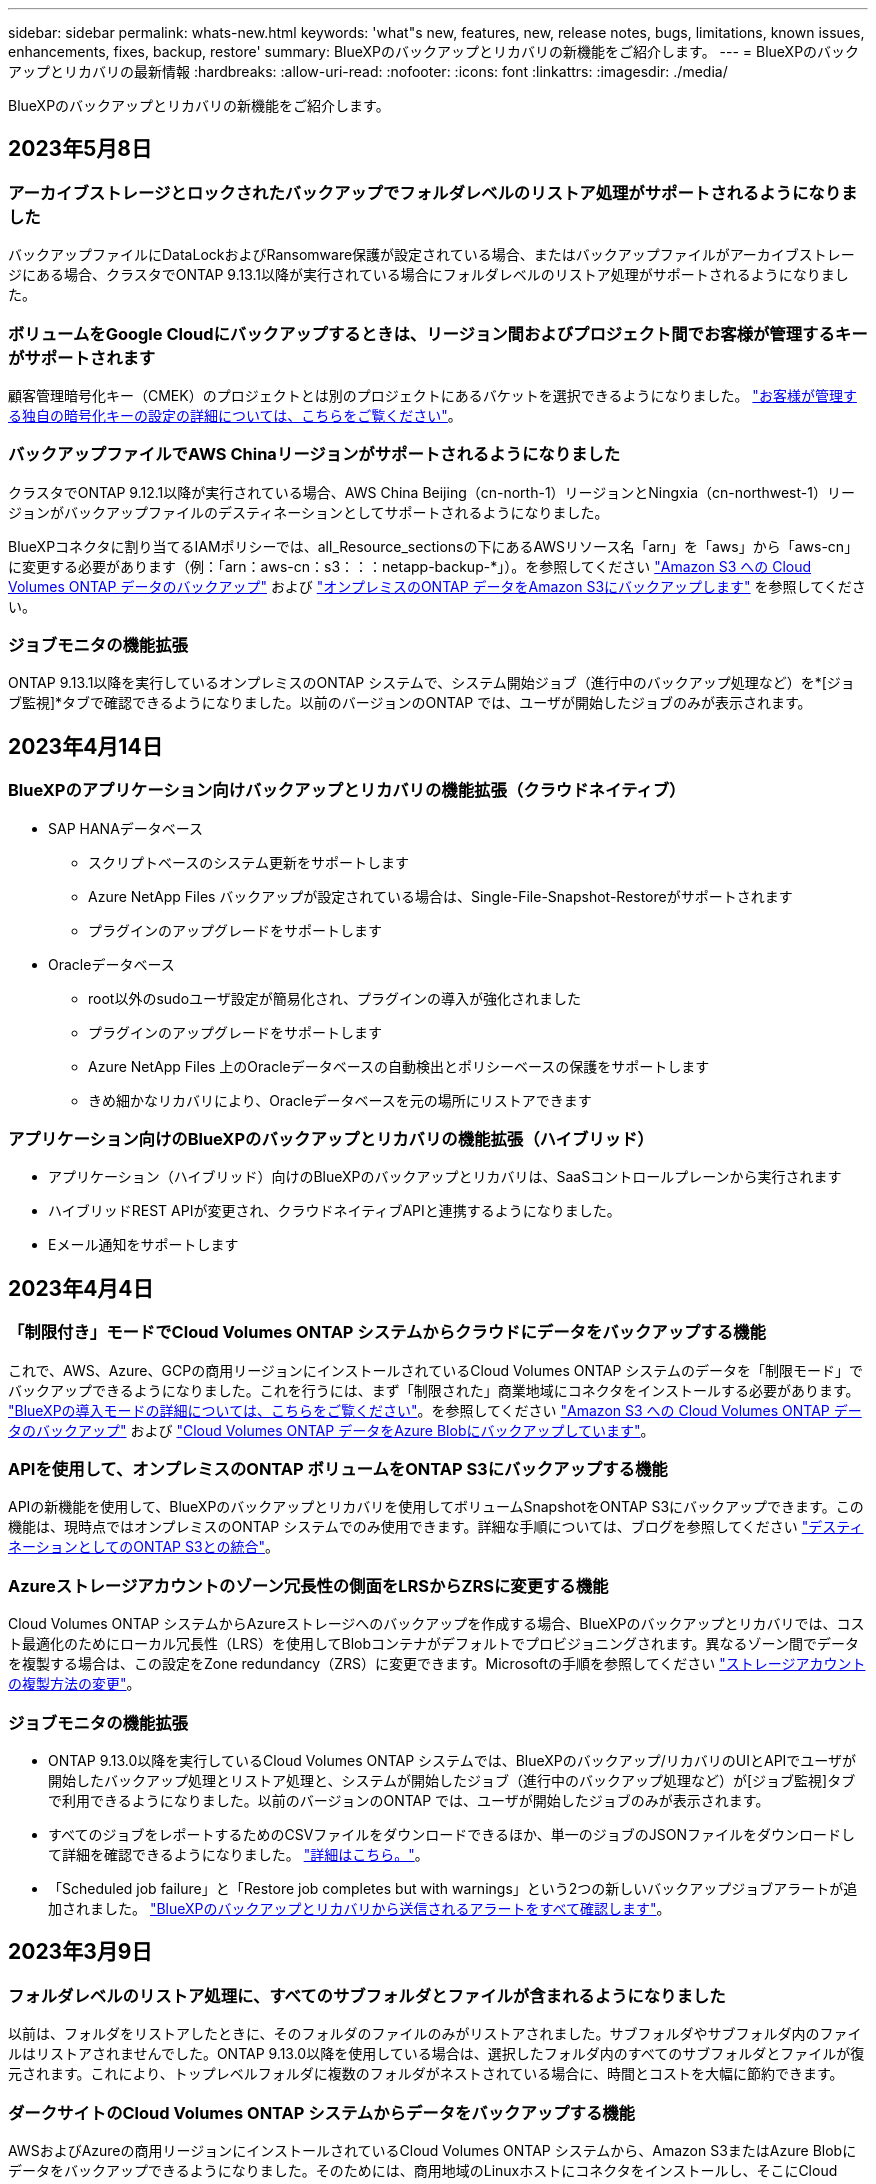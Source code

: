 ---
sidebar: sidebar 
permalink: whats-new.html 
keywords: 'what"s new, features, new, release notes, bugs, limitations, known issues, enhancements, fixes, backup, restore' 
summary: BlueXPのバックアップとリカバリの新機能をご紹介します。 
---
= BlueXPのバックアップとリカバリの最新情報
:hardbreaks:
:allow-uri-read: 
:nofooter: 
:icons: font
:linkattrs: 
:imagesdir: ./media/


[role="lead"]
BlueXPのバックアップとリカバリの新機能をご紹介します。



== 2023年5月8日



=== アーカイブストレージとロックされたバックアップでフォルダレベルのリストア処理がサポートされるようになりました

バックアップファイルにDataLockおよびRansomware保護が設定されている場合、またはバックアップファイルがアーカイブストレージにある場合、クラスタでONTAP 9.13.1以降が実行されている場合にフォルダレベルのリストア処理がサポートされるようになりました。



=== ボリュームをGoogle Cloudにバックアップするときは、リージョン間およびプロジェクト間でお客様が管理するキーがサポートされます

顧客管理暗号化キー（CMEK）のプロジェクトとは別のプロジェクトにあるバケットを選択できるようになりました。 https://docs.netapp.com/us-en/cloud-manager-backup-restore/task-backup-onprem-to-gcp.html#preparing-google-cloud-storage-for-backups["お客様が管理する独自の暗号化キーの設定の詳細については、こちらをご覧ください"]。



=== バックアップファイルでAWS Chinaリージョンがサポートされるようになりました

クラスタでONTAP 9.12.1以降が実行されている場合、AWS China Beijing（cn-north-1）リージョンとNingxia（cn-northwest-1）リージョンがバックアップファイルのデスティネーションとしてサポートされるようになりました。

BlueXPコネクタに割り当てるIAMポリシーでは、all_Resource_sectionsの下にあるAWSリソース名「arn」を「aws」から「aws-cn」に変更する必要があります（例：「arn：aws-cn：s3：：：netapp-backup-*」）。を参照してください https://docs.netapp.com/us-en/cloud-manager-backup-restore/task-backup-to-s3.html["Amazon S3 への Cloud Volumes ONTAP データのバックアップ"] および https://docs.netapp.com/us-en/cloud-manager-backup-restore/task-backup-onprem-to-aws.html["オンプレミスのONTAP データをAmazon S3にバックアップします"] を参照してください。



=== ジョブモニタの機能拡張

ONTAP 9.13.1以降を実行しているオンプレミスのONTAP システムで、システム開始ジョブ（進行中のバックアップ処理など）を*[ジョブ監視]*タブで確認できるようになりました。以前のバージョンのONTAP では、ユーザが開始したジョブのみが表示されます。



== 2023年4月14日



=== BlueXPのアプリケーション向けバックアップとリカバリの機能拡張（クラウドネイティブ）

* SAP HANAデータベース
+
** スクリプトベースのシステム更新をサポートします
** Azure NetApp Files バックアップが設定されている場合は、Single-File-Snapshot-Restoreがサポートされます
** プラグインのアップグレードをサポートします


* Oracleデータベース
+
** root以外のsudoユーザ設定が簡易化され、プラグインの導入が強化されました
** プラグインのアップグレードをサポートします
** Azure NetApp Files 上のOracleデータベースの自動検出とポリシーベースの保護をサポートします
** きめ細かなリカバリにより、Oracleデータベースを元の場所にリストアできます






=== アプリケーション向けのBlueXPのバックアップとリカバリの機能拡張（ハイブリッド）

* アプリケーション（ハイブリッド）向けのBlueXPのバックアップとリカバリは、SaaSコントロールプレーンから実行されます
* ハイブリッドREST APIが変更され、クラウドネイティブAPIと連携するようになりました。
* Eメール通知をサポートします




== 2023年4月4日



=== 「制限付き」モードでCloud Volumes ONTAP システムからクラウドにデータをバックアップする機能

これで、AWS、Azure、GCPの商用リージョンにインストールされているCloud Volumes ONTAP システムのデータを「制限モード」でバックアップできるようになりました。これを行うには、まず「制限された」商業地域にコネクタをインストールする必要があります。 https://docs.netapp.com/us-en/cloud-manager-setup-admin/concept-modes.html["BlueXPの導入モードの詳細については、こちらをご覧ください"^]。を参照してください https://docs.netapp.com/us-en/cloud-manager-backup-restore/task-backup-to-s3.html["Amazon S3 への Cloud Volumes ONTAP データのバックアップ"] および https://docs.netapp.com/us-en/cloud-manager-backup-restore/task-backup-to-azure.html["Cloud Volumes ONTAP データをAzure Blobにバックアップしています"]。



=== APIを使用して、オンプレミスのONTAP ボリュームをONTAP S3にバックアップする機能

APIの新機能を使用して、BlueXPのバックアップとリカバリを使用してボリュームSnapshotをONTAP S3にバックアップできます。この機能は、現時点ではオンプレミスのONTAP システムでのみ使用できます。詳細な手順については、ブログを参照してください https://community.netapp.com/t5/Tech-ONTAP-Blogs/BlueXP-Backup-and-Recovery-Feature-Blog-April-23-Updates/ba-p/443075#toc-hId--846533830["デスティネーションとしてのONTAP S3との統合"^]。



=== Azureストレージアカウントのゾーン冗長性の側面をLRSからZRSに変更する機能

Cloud Volumes ONTAP システムからAzureストレージへのバックアップを作成する場合、BlueXPのバックアップとリカバリでは、コスト最適化のためにローカル冗長性（LRS）を使用してBlobコンテナがデフォルトでプロビジョニングされます。異なるゾーン間でデータを複製する場合は、この設定をZone redundancy（ZRS）に変更できます。Microsoftの手順を参照してください https://learn.microsoft.com/en-us/azure/storage/common/redundancy-migration?tabs=portal["ストレージアカウントの複製方法の変更"^]。



=== ジョブモニタの機能拡張

* ONTAP 9.13.0以降を実行しているCloud Volumes ONTAP システムでは、BlueXPのバックアップ/リカバリのUIとAPIでユーザが開始したバックアップ処理とリストア処理と、システムが開始したジョブ（進行中のバックアップ処理など）が[ジョブ監視]タブで利用できるようになりました。以前のバージョンのONTAP では、ユーザが開始したジョブのみが表示されます。
* すべてのジョブをレポートするためのCSVファイルをダウンロードできるほか、単一のジョブのJSONファイルをダウンロードして詳細を確認できるようになりました。 https://docs.netapp.com/us-en/cloud-manager-backup-restore/task-monitor-backup-jobs.html#download-job-monitoring-results-as-a-report["詳細はこちら。"]。
* 「Scheduled job failure」と「Restore job completes but with warnings」という2つの新しいバックアップジョブアラートが追加されました。 https://docs.netapp.com/us-en/cloud-manager-backup-restore/task-monitor-backup-jobs.html#review-backup-and-restore-alerts-in-the-bluexp-notification-center["BlueXPのバックアップとリカバリから送信されるアラートをすべて確認します"]。




== 2023年3月9日



=== フォルダレベルのリストア処理に、すべてのサブフォルダとファイルが含まれるようになりました

以前は、フォルダをリストアしたときに、そのフォルダのファイルのみがリストアされました。サブフォルダやサブフォルダ内のファイルはリストアされませんでした。ONTAP 9.13.0以降を使用している場合は、選択したフォルダ内のすべてのサブフォルダとファイルが復元されます。これにより、トップレベルフォルダに複数のフォルダがネストされている場合に、時間とコストを大幅に節約できます。



=== ダークサイトのCloud Volumes ONTAP システムからデータをバックアップする機能

AWSおよびAzureの商用リージョンにインストールされているCloud Volumes ONTAP システムから、Amazon S3またはAzure Blobにデータをバックアップできるようになりました。そのためには、商用地域のLinuxホストにコネクタをインストールし、そこにCloud Volumes ONTAP システムを展開する必要があります。を参照してください https://docs.netapp.com/us-en/cloud-manager-backup-restore/task-backup-to-s3.html["Amazon S3 への Cloud Volumes ONTAP データのバックアップ"] および https://docs.netapp.com/us-en/cloud-manager-backup-restore/task-backup-to-azure.html["Cloud Volumes ONTAP データをAzure Blobにバックアップしています"]。



=== ジョブモニタに複数の機能拡張が追加されました

* [Job Monitoring]ページには高度なフィルタリング機能が追加され、時間、ワークロード（ボリューム、アプリケーション、仮想マシン、またはKubernetes）ごとにバックアップジョブとリストアジョブを検索できるようになりました。 ジョブタイプ、ステータス、作業環境、およびStorage VM。任意のリソース（「application_3」など）を検索するフリーテキストを入力することもできます。  https://docs.netapp.com/us-en/cloud-manager-backup-restore/task-monitor-backup-jobs.html#searching-and-filtering-the-list-of-jobs["詳細フィルタの使用方法を参照してください"]。
* ONTAP 9.13.0以降を実行しているCloud Volumes ONTAP システムでは、BlueXPのバックアップ/リカバリのUIとAPIでユーザが開始したバックアップ処理とリストア処理と、システムが開始したジョブ（進行中のバックアップ処理など）が[ジョブ監視]タブで利用できるようになりました。以前のバージョンのCloud Volumes ONTAP システムおよびオンプレミスのONTAP システムでは、現時点ではユーザが開始したジョブのみが表示されます。




== 2023年2月6日



=== 古いバックアップファイルをStorageGRID システムからAzureアーカイブストレージに移動する機能

これで、古いバックアップファイルをStorageGRID システムからAzureのアーカイブストレージに階層化できるようになりました。これにより、StorageGRID システムのスペースを解放し、古いバックアップファイルには低コストのストレージクラスを使用することでコストを削減できます。

この機能は、オンプレミスクラスタがONTAP 9.12.1以降を使用し、StorageGRID システムが11.4以降を使用している場合に使用できます。 https://docs.netapp.com/us-en/cloud-manager-backup-restore/task-backup-onprem-private-cloud.html#preparing-to-archive-older-backup-files-to-public-cloud-storage["詳細はこちらをご覧ください"^]。



=== DataLockとRansomwareによる保護は、Azure Blobでのバックアップファイルに対して設定できます

DataLockとRansomware Protectionは、Azure Blobに保存されたバックアップファイルでサポートされるようになりました。Cloud Volumes ONTAP またはオンプレミスONTAP システムでONTAP 9.12.1以降を実行している場合、バックアップファイルをロックしてスキャンし、ランサムウェアの可能性を検出できるようになりました。 https://docs.netapp.com/us-en/cloud-manager-backup-restore/concept-cloud-backup-policies.html#datalock-and-ransomware-protection["DataLockとランサムウェア防御を使用してバックアップを保護する方法については、こちらをご覧ください"^]。



=== FlexGroup ボリュームのバックアップとリストアの機能拡張

* FlexGroup ボリュームのリストア時に複数のアグリゲートを選択できるようになりました。前回のリリースでは、アグリゲートを1つしか選択できませんでした。
* FlexGroup ボリュームリストアがCloud Volumes ONTAP システムでサポートされるようになりました。前回のリリースでは、オンプレミスのONTAP システムにのみリストアできました。




=== Cloud Volumes ONTAP システムでは、古いバックアップをGoogleアーカイブストレージに移動できます

バックアップファイルは、最初にGoogle Standardストレージクラスで作成されます。BlueXPのバックアップとリカバリ機能を使用して、古いバックアップをGoogleアーカイブストレージに階層化し、コストをさらに最適化できるようになりました。前回のリリースでは、オンプレミスのONTAP クラスタでのみこの機能がサポートされていました。現在Google Cloudに導入されているCloud Volumes ONTAP システムがサポートされています。



=== ボリュームリストア処理で、ボリュームデータをリストアするSVMを選択できるようになりました

次に、ONTAP クラスタ内の別のStorage VMにボリュームデータをリストアします。これまでは、Storage VMを選択できませんでした。



=== MetroCluster 構成でのボリュームのサポートが強化されました

ONTAP 9.12.1 GA以降を使用している場合、MetroCluster 構成でプライマリシステムに接続しているときにバックアップがサポートされるようになりました。バックアップ構成全体がセカンダリシステムに転送されるため、スイッチオーバー後もクラウドへのバックアップが自動的に続行されます。

https://docs.netapp.com/us-en/cloud-manager-backup-restore/concept-ontap-backup-to-cloud.html#backup-limitations["詳細については、「バックアップの制限」を参照してください"]。



== 2023年1月9日



=== StorageGRID システムからAWS S3アーカイブストレージに古いバックアップファイルを移動する機能

これにより、StorageGRID システムの古いバックアップファイルをAWS S3のアーカイブストレージに階層化できるようになりました。これにより、StorageGRID システムのスペースを解放し、古いバックアップファイルには低コストのストレージクラスを使用することでコストを削減できます。AWS S3 GlacierまたはS3 Glacier Deep Archiveストレージにバックアップを階層化することもできます。

この機能は、オンプレミスクラスタでONTAP 9.12.1以降を使用し、StorageGRID システムで11.3以上を使用している場合に使用できます。 https://docs.netapp.com/us-en/cloud-manager-backup-restore/task-backup-onprem-private-cloud.html#preparing-to-archive-older-backup-files-to-public-cloud-storage["詳細はこちらをご覧ください"]。



=== Google Cloudのデータ暗号化に、お客様が管理する独自のキーを選択できます

ONTAP システムからGoogle Cloud Storageにデータをバックアップする際に、Googleが管理するデフォルトの暗号化キーを使用する代わりに、アクティベーションウィザードで、お客様が管理する独自のキーを選択してデータを暗号化できるようになりました。まずGoogleでお客様が管理する暗号化キーを設定し、BlueXPのバックアップとリカバリをアクティブ化する際に詳細を入力するだけです。



=== 「ストレージ管理者」ロールは、サービスアカウントがGoogle Cloud Storageでバックアップを作成するために必要なくなりました

以前のリリースでは、BlueXPのバックアップとリカバリでGoogle Cloud Storageバケットにアクセスするためのサービスアカウントに「Storage Admin」ロールが必要でした。これで、一連の権限を減らしてサービスアカウントに割り当てるカスタムロールを作成できるようになりました。 https://docs.netapp.com/us-en/cloud-manager-backup-restore/task-backup-onprem-to-gcp.html#preparing-google-cloud-storage-for-backups["Google Cloud Storageでバックアップを準備する方法をご覧ください"]。



=== インターネットにアクセスできないサイトで検索とリストアを使用してデータをリストアする機能がサポートされるようになりました

インターネットアクセスのないサイト（ダークサイトまたはオフラインサイトとも呼ばれます）のオンプレミスのONTAP クラスタからStorageGRID にデータをバックアップする場合は、必要に応じて検索とリストアのオプションを使用してデータをリストアできるようになりました。この機能を使用するには、BlueXPコネクタ(バージョン3.9.25以上)がオフラインサイトに配置されている必要があります。

https://docs.netapp.com/us-en/cloud-manager-backup-restore/task-restore-backups-ontap.html#restoring-ontap-data-using-search-restore["検索とリストアを使用してONTAP データをリストアする方法を参照してください"]。https://docs.netapp.com/us-en/cloud-manager-setup-admin/task-quick-start-private-mode.html["コネクターをオフラインサイトにインストールする方法を参照してください"]。



=== ジョブ監視結果ページを.csvレポートとしてダウンロードできるようになりました

[ジョブ監視]ページをフィルタリングして、必要なジョブとアクションを表示したら、そのデータの.csvファイルを生成してダウンロードできるようになりました。次に、情報を分析したり、組織内の他のユーザーにレポートを送信したりできます。 https://docs.netapp.com/us-en/cloud-manager-backup-restore/task-monitor-backup-jobs.html#download-job-monitoring-results-as-a-report["「ジョブ監視レポートを生成する方法」を参照してください"]。



== 2022年12月19日



=== Cloud Backup for Applicationsの機能強化

* SAP HANAデータベース
+
** Azure NetApp Files 上にあるSAP HANAデータベースのポリシーベースのバックアップとリストアをサポートします
** カスタムポリシーをサポート


* Oracleデータベース
+
** ホストを追加してプラグインを自動的に導入
** カスタムポリシーをサポート
** Cloud Volumes ONTAP 上にあるOracleデータベースのポリシーベースのバックアップ、リストア、およびクローニングをサポートします
** Amazon FSX for NetApp ONTAP 上に存在するOracleデータベースのポリシーベースのバックアップおよびリストアをサポートします
** Connect and Copy方式を使用したOracleデータベースのリストアをサポートします
** Oracle 21cをサポートします
** クラウドネイティブのOracleデータベースのクローニングをサポート






=== Cloud Backup for Virtual Machinesの機能拡張

* 仮想マシン
+
** オンプレミスのセカンダリストレージから仮想マシンをバックアップ
** カスタムポリシーをサポート
** では、Google Cloud Platform（GCP）をサポートしており、1つ以上のデータストアのバックアップに使用できます
** Glacier、Deep Glacier、Azure Archiveなどの低コストのクラウドストレージをサポートします






== 2022年12月6日



=== 必須コネクターアウトバウンドインターネットアクセスエンドポイントの変更

Cloud Backupの処理が変更されたため、クラウドバックアップの処理を成功させるには、次のコネクタエンドポイントを変更する必要があります。

[cols="50,50"]
|===
| 古いエンドポイント | 新しいエンドポイント 


| \ https://cloudmanager.cloud.netapp.com | \ https://api.bluexp.netapp.com 


| \ https://*.cloudmanager.cloud.netapp.com | \ https://*.api.bluexp.netapp.com 
|===
のすべてのエンドポイントのリストを参照してください https://docs.netapp.com/us-en/cloud-manager-setup-admin/task-set-up-networking-aws.html#outbound-internet-access["AWS"^]、 https://docs.netapp.com/us-en/cloud-manager-setup-admin/task-set-up-networking-google.html#outbound-internet-access["Google Cloud"^]または https://docs.netapp.com/us-en/cloud-manager-setup-admin/task-set-up-networking-azure.html#outbound-internet-access["Azure"^] クラウド環境：



=== UIでのGoogleアーカイブストレージクラスの選択がサポートされます

バックアップファイルは、最初にGoogle Standardストレージクラスで作成されます。Cloud Backup UIを使用して、特定の日数が経過した古いバックアップをGoogle Archiveストレージに階層化し、コストをさらに最適化できるようになりました。

この機能は、現在、ONTAP 9.12.1以降を使用するオンプレミスONTAP クラスタでサポートされています。現在、Cloud Volumes ONTAP システムでは使用できません。



=== FlexGroup ボリュームのサポート

Cloud BackupでFlexGroup ボリュームのバックアップとリストアがサポートされるようになりました。ONTAP 9.12.1以降を使用している場合は、FlexGroup ボリュームをパブリッククラウドストレージとプライベートクラウドストレージにバックアップできます。FlexVol ボリュームとFlexGroup ボリュームが含まれる作業環境がある場合、ONTAP ソフトウェアを更新すると、それらのシステム上の任意のFlexGroup をバックアップできます。

https://docs.netapp.com/us-en/cloud-manager-backup-restore/concept-ontap-backup-to-cloud.html#supported-volumes["サポートされるボリュームタイプの一覧を参照してください"]。



=== バックアップのデータをCloud Volumes ONTAP システムの特定のアグリゲートにリストアする機能

以前のリリースでは、データをオンプレミスのONTAP システムにリストアする場合にのみアグリゲートを選択できました。この機能は、Cloud Volumes ONTAP システムにデータをリストアする場合に使用できるようになりました。



== 2022年11月2日



=== 古いSnapshotコピーをベースラインバックアップファイルにエクスポートできるようになりました

バックアップスケジュールのラベル（日単位、週単位など）に一致するボリュームのローカルSnapshotコピーが作業環境にある場合は、それらの履歴Snapshotをバックアップファイルとしてオブジェクトストレージにエクスポートできます。これにより、古いSnapshotコピーをベースラインバックアップコピーに移動することで、クラウドでバックアップを初期化できます。

このオプションは、作業環境でCloud Backupをアクティブ化する場合に使用できます。この設定は、あとでで変更することもできます https://docs.netapp.com/us-en/cloud-manager-backup-restore/task-manage-backup-settings-ontap.html["[詳細設定]ページ"]。



=== これで、ソースシステムで不要になったボリュームのアーカイブにCloud Backupを使用できるようになります

これで、ボリュームのバックアップ関係を削除できるようになります。これにより、新しいバックアップファイルの作成を停止してソースボリュームを削除し、既存のすべてのバックアップファイルを保持する場合に、アーカイブメカニズムを実現できます。これにより、必要に応じて、あとでソースストレージシステムからスペースを消去しながら、バックアップファイルからボリュームをリストアできるようになります。 https://docs.netapp.com/us-en/cloud-manager-backup-restore/task-manage-backups-ontap.html#deleting-volume-backup-relationships["詳細をご確認ください"]。



=== Cloud BackupのアラートをEメールおよび通知センターで受信するためのサポートが追加されました

Cloud Backupは、BlueXP Notificationサービスに統合されています。Cloud Backup通知を表示するには、BlueXPメニューバーの通知ベルをクリックします。また、システムにログインしていないときでも重要なシステムアクティビティを通知できるように、メールで通知を送信するようにBlueXPを構成することもできます。このEメールは、バックアップとリストアのアクティビティに注意する必要があるすべての受信者に送信できます。 https://docs.netapp.com/us-en/cloud-manager-backup-restore/task-monitor-backup-jobs.html#use-the-job-monitor-to-view-backup-and-restore-job-status["詳細をご確認ください"]。



=== 新しいAdvanced Settingsページでは、クラスタレベルのバックアップ設定を変更できます

この新しいページでは、ONTAP システムごとにクラウドバックアップをアクティブ化するときに設定したクラスタレベルのバックアップ設定の多くを変更できます。「デフォルト」バックアップ設定として適用される一部の設定を変更することもできます。変更可能なバックアップ設定の完全なセットは、次のとおりです。

* ONTAP システムにオブジェクトストレージへのアクセス権を付与するストレージキー
* バックアップをオブジェクトストレージにアップロードするために割り当てられるネットワーク帯域幅
* 以降のボリュームの自動バックアップ設定（およびポリシー）
* アーカイブストレージクラス（AWSのみ）
* Snapshotコピーの履歴が最初のベースラインバックアップファイルに含まれているかどうか
* ソースシステムから「年次」スナップショットを削除するかどうか
* オブジェクトストレージに接続されているONTAP IPspace（アクティブ化時に誤って選択された場合）


https://docs.netapp.com/us-en/cloud-manager-backup-restore/task-manage-backup-settings-ontap.html["クラスタレベルのバックアップ設定の管理に関する詳細情報"]。



=== オンプレミスコネクタを使用している場合に、検索とリストアを使用してバックアップファイルをリストアできるようになりました

以前のリリースでは、Connectorをオンプレミスに導入すると、バックアップファイルをパブリッククラウドに作成するためのサポートが追加されていました。このリリースでは、Connectorがオンプレミスに導入されている場合、Search & Restoreを使用してAmazon S3またはAzure Blobからバックアップをリストアできるようになりました。検索とリストアでは、StorageGRID システムからオンプレミスのONTAP システムへのバックアップのリストアもサポートされています。

現時点では、Google Cloud Storageからバックアップをリストアするために検索とリストアを使用する場合、ConnectorをGoogle Cloud Platformに導入する必要があります。



=== ジョブ監視ページが更新されました

には、次の更新が行われています https://docs.netapp.com/us-en/cloud-manager-backup-restore/task-monitor-backup-jobs.html["ジョブ監視ページ"]：

* 「ワークロード」の列を使用して、ページをフィルタして、ボリューム、アプリケーション、仮想マシン、Kubernetesの各バックアップサービスのジョブを表示できます。
* 特定のバックアップジョブの詳細を表示するには、「ユーザ名」と「ジョブタイプ」の列を新たに追加します。
* [ジョブの詳細]ページには、メインジョブを完了するために実行中のすべてのサブジョブが表示されます。
* このページは15分ごとに自動的に更新されるため、常に最新のジョブステータスの結果が表示されます。また、[*更新*]ボタンをクリックすると、ページをすぐに更新できます。




=== AWSのクロスアカウントバックアップの機能拡張

Cloud Volumes ONTAP バックアップにソースボリュームに使用しているものとは異なるAWSアカウントを使用する場合は、デスティネーションのAWSアカウントクレデンシャルをBlueXPに追加し、「s3：PutBucketPolicy」および「s3：PutBucketOwnershipControls」権限をBlueXPに権限を提供するIAMロールに追加する必要があります。これまでは、AWSコンソールで多数の設定を行う必要がありましたが、これはもう必要ありません。



== 2022年9月28日



=== Cloud Backup for Applicationsの機能強化

* Google Cloud Platform（GCP）とStorageGRID をサポートし、アプリケーションと整合性のあるスナップショットをバックアップします
* カスタムポリシーを作成する
* アーカイブストレージをサポートします
* SAP HANAアプリケーションをバックアップ
* VMware環境のOracleおよびSQLアプリケーションをバックアップする
* オンプレミスのセカンダリストレージからアプリケーションをバックアップ
* バックアップの非アクティブ化
* SnapCenter サーバを登録解除します




=== Cloud Backup for Virtual Machinesの機能拡張

* では、StorageGRID を使用して1つ以上のデータストアをバックアップできます
* カスタムポリシーを作成する




== 2022年9月19日



=== DataLockとRansomwareによる保護は、StorageGRID システムのバックアップファイルに対して設定できます

最後のリリースで導入された、Amazon S3バケットに格納されたバックアップ向けの_DataLockとRansomware Protection_forが含まれます。このリリースでは、StorageGRID システムに格納されたバックアップファイルのサポートが拡張されています。クラスタがONTAP 9.11.1以降を使用していて、StorageGRID システムがバージョン11.6.0.3以降を実行している場合、この新しいバックアップポリシーオプションを使用できます。 https://docs.netapp.com/us-en/cloud-manager-backup-restore/concept-cloud-backup-policies.html#datalock-and-ransomware-protection["DataLockとRansomwareによる保護でバックアップを保護する方法の詳細をご確認ください"^]。

バージョン3.9.22以降のソフトウェアがインストールされたコネクタを実行する必要があります。コネクタはオンプレミスにインストールする必要があり、インターネットにアクセスできるサイトまたはインターネットに接続できないサイトにインストールできます。



=== これで、バックアップファイルからフォルダレベルのリストアを実行できるようになりました

フォルダ（ディレクトリまたは共有）内のすべてのファイルにアクセスする必要がある場合は、バックアップファイルからフォルダをリストアできるようになりました。フォルダをリストアする方が、ボリューム全体をリストアするよりもはるかに効率的です。この機能は、ONTAP 9.11.1以降を使用している場合、Browse & RestoreメソッドとSearch & Restoreメソッドの両方を使用してリストア処理を実行するときに使用できます。この時点では、1つのフォルダのみを選択してリストアできます。そのフォルダのファイルのみがリストアされます。サブフォルダやサブフォルダ内のファイルはリストアされません。



=== アーカイブストレージに移動されたバックアップからファイルレベルのリストアを実行できるようになりました

以前は、アーカイブストレージに移動されたバックアップファイルからのみボリュームをリストアできました（AWSおよびAzureのみ）。これらのアーカイブ済みバックアップファイルから個 々 のファイルをリストアできるようになりました。この機能は、ONTAP 9.11.1以降を使用している場合、Browse & RestoreメソッドとSearch & Restoreメソッドの両方を使用してリストア処理を実行するときに使用できます。



=== ファイルレベルのリストアで、元のソースファイルを上書きするオプションが追加されました

以前は、元のボリュームにリストアされたファイルは、「Restore_< file_name >」というプレフィックスの新しいファイルとして常にリストアされていました。ボリューム上の元の場所にファイルをリストアする際に、元のソースファイルを上書きできるようになりました。この機能は、参照およびリストア方法と検索およびリストア方法の両方を使用して、リストア処理を実行する場合に使用できます。



=== ドラッグアンドドロップして、StorageGRID システムへのクラウドバックアップを有効にします

状況に応じて https://docs.netapp.com/us-en/cloud-manager-storagegrid/task-discover-storagegrid.html["StorageGRID"^] バックアップ先がキャンバス上の作業環境として存在する場合、オンプレミスのONTAP 作業環境をデスティネーションにドラッグしてクラウドバックアップセットアップウィザードを開始できます。



== 2022年8月18日



=== クラウドネイティブアプリケーションのデータを保護するためのサポートが追加されました

Cloud Backup for Applicationsは、NetApp Cloud Storageで実行されているアプリケーションにデータ保護機能を提供するSaaSベースのサービスです。BlueXPで有効になっているアプリケーション向けCloud Backupは、アプリケーションと整合性のある、効率的でポリシーベースのバックアップとリストアを実現します。Amazon FSX for NetApp ONTAP 上にあるOracleデータベースのバックアップとリストアを実行できます。https://docs.netapp.com/us-en/cloud-manager-backup-restore/concept-protect-cloud-app-data-to-cloud.html["詳細はこちら。"^]。



=== 検索とリストアがAzure Blobでのバックアップファイルでサポートされるようになりました

Azure BLOBストレージにバックアップファイルを保存するユーザが、ボリュームとファイルのリストア方法を検索してリストアできるようになりました。 https://docs.netapp.com/us-en/cloud-manager-backup-restore/task-restore-backups-ontap.html#prerequisites-2["Search  Restoreを使用してボリュームとファイルをリストアする方法を参照してください"^]。

この機能を使用するには、Connectorロールで追加の権限が必要です。バージョン3.9.21ソフトウェア（2022年8月）を使用して導入されたコネクタに、次の権限が含まれます。以前のリリースを使用してコネクタを導入した場合は、権限を手動で追加する必要があります。 https://docs.netapp.com/us-en/cloud-manager-backup-restore/task-backup-onprem-to-azure.html#verify-or-add-permissions-to-the-connector["必要に応じて、これらの権限を追加する方法を参照してください"^]。



=== バックアップファイルを削除攻撃やランサムウェア攻撃から保護する機能が追加されました

Cloud Backupでランサムウェアセーフバックアップのオブジェクトロックがサポートされるようになりました。クラスタがONTAP 9.11.1以降を使用していて、バックアップのデスティネーションがAmazon S3の場合、_DataLockという新しいバックアップポリシーオプションとランサムウェア防御_が利用可能になりました。DataLockはバックアップファイルの変更や削除を防止します。ランサムウェア対策はバックアップファイルをスキャンして、ランサムウェアによるバックアップファイルへの攻撃の証拠を探します。 https://docs.netapp.com/us-en/cloud-manager-backup-restore/concept-cloud-backup-policies.html#datalock-and-ransomware-protection["DataLockとRansomwareによる保護でバックアップを保護する方法の詳細をご確認ください"^]。

この機能を使用するには、Connectorロールで追加の権限が必要です。バージョン3.9.21ソフトウェアを使用して展開されたコネクタには、これらの権限が含まれています。以前のリリースを使用してコネクタを導入した場合は、権限を手動で追加する必要があります。 https://docs.netapp.com/us-en/cloud-manager-backup-restore/task-backup-onprem-to-aws.html#set-up-s3-permissions["必要に応じて、これらの権限を追加する方法を参照してください"^]。



=== Cloud Backupで、カスタムSnapMirrorラベルを使用して作成したポリシーがサポートされるようになりまし

以前は、Cloud Backupであらかじめ定義されているSnapMirrorラベル（hourly、daily、weekly、hourly、yearlyなど）のみがサポートされていました。これで、System ManagerまたはCLIを使用して作成したカスタムのSnapMirrorラベルを含むSnapMirrorポリシーがCloud Backupで検出されるようになります。これらの新しいラベルはCloud BackupのUIで公開されており、SnapMirrorラベルを使用してボリュームをクラウドにバックアップできます。



=== ONTAP システムのバックアップポリシーも強化されました

一部のバックアップポリシーのページが再設計され、各ONTAP クラスタのボリュームに使用できるすべてのバックアップポリシーが表示されるようになりました。これにより、使用可能なポリシーの詳細を簡単に確認できるため、ボリュームに最適なポリシーを適用できます。



=== ドラッグアンドドロップして、Azure BlobやGoogle Cloud StorageへのCloud Backupを有効にします

状況に応じて https://docs.netapp.com/us-en/cloud-manager-setup-admin/task-viewing-azure-blob.html["Azure Blob の略"^] または https://docs.netapp.com/us-en/cloud-manager-setup-admin/task-viewing-gcp-storage.html["Google クラウドストレージ"^] バックアップ先はキャンバス上の作業環境として存在し、オンプレミスのONTAP またはCloud Volumes ONTAP 作業環境（AzureまたはGCPにインストール）を移行先にドラッグしてバックアップセットアップウィザードを開始できます。

この機能はAmazon S3バケットに対してはすでに存在します。



== 2022年7月13日



=== SnapLock Enterpriseボリュームのバックアップがサポートされるようになりました

Cloud Backupを使用して、SnapLock Enterpriseボリュームをパブリッククラウドとプライベートクラウドにバックアップできるようになりました。この機能を使用するには、ONTAP システムでONTAP 9.11.1以降が実行されている必要があります。ただし、SnapLock Complianceボリュームは、現在のところサポートされていません。



=== オンプレミスコネクタを使用して、パブリッククラウドにバックアップファイルを作成できるようになりました

以前は、バックアップファイルの作成場所と同じクラウドプロバイダにConnectorを導入する必要がありました。オンプレミスに導入されたコネクタを使用して、オンプレミスのONTAP システムからAmazon S3、Azure Blob、Google Cloud Storageへのバックアップファイルを作成できるようになりました。（StorageGRID システムでバックアップファイルを作成する場合は、オンプレミスコネクタが常に必要でした）。



=== ONTAP システムのバックアップポリシーを作成する場合には、追加の機能を使用できます

* 毎年のスケジュールでバックアップを実行できるようになりました。年単位のバックアップの場合、デフォルトの保持期間は1ですが、この値を変更して、以前の多数のバックアップファイルにアクセスできるようにすることができます。
* バックアップポリシーに名前を付けておくと、よりわかりやすいテキストでポリシーを識別できます。




== 2022年6月14日



=== インターネットにアクセスできないサイトのオンプレミスONTAP クラスタデータをバックアップするサポートが追加されました

オンプレミスのONTAP クラスタが、インターネットにアクセスできないサイト（ダークサイトまたはオフラインサイトとも呼ばれます）にある場合は、Cloud Backupを使用して、同じサイトにあるNetApp StorageGRID システムにボリュームデータをバックアップできるようになりました。この機能を使用するには、BlueXPコネクタ(バージョン3.9.19以降)もオフラインサイトに配置する必要があります。

https://docs.netapp.com/us-en/cloud-manager-setup-admin/task-quick-start-private-mode.html["コネクターをオフラインサイトにインストールする方法を参照してください"]。https://docs.netapp.com/us-en/cloud-manager-backup-restore/task-backup-onprem-private-cloud.html["オフラインサイトのStorageGRID にONTAP データをバックアップする方法を参照してください"]。



=== Cloud Backup for Virtual Machines 1.1.0のGA版になりました

SnapCenter Plug-in for VMware vSphereをBlueXPと統合することで、仮想マシン上のデータを保護できます。データストアをクラウドにバックアップし、仮想マシンをオンプレミスのSnapCenter Plug-in for VMware vSphereにリストアする作業は簡単です。

https://docs.netapp.com/us-en/cloud-manager-backup-restore/concept-protect-vm-data.html["仮想マシンをクラウドに保護する方法については、こちらをご覧ください"]。



=== クラウドのリストアインスタンスは、ONTAP の参照とリストア機能では必要ありません

S3およびBLOBストレージからのファイルレベルの参照およびリストア処理に必要な、別のCloud Restoreインスタンス/仮想マシン。このインスタンスは使用していないときにシャットダウンされますが、ファイルのリストアに時間とコストがかかります。この機能は、必要に応じてコネクタに導入される無償のコンテナに置き換えられました。これには、次の利点があります。

* ファイルレベルのリストア処理のための追加コストは不要です
* ファイルレベルのリストア処理が高速化されます
* Connectorがオンプレミスにインストールされている場合のクラウドからのファイルの参照とリストアの処理がサポートされます


以前に使用していた場合は、Cloud Restoreインスタンス/VMが自動的に削除されることに注意してください。Cloud Backupプロセスが1日に1回実行され、古いCloud Restoreインスタンスがすべて削除されます。この変更は完全に透過的に行われます。データへの影響はなく、バックアップジョブやリストアジョブの変更は通知されません。



=== Google CloudおよびStorageGRID ストレージからのファイルのサポートを参照してリストアできます

前述のように、参照および復元操作用のコンテナが追加されたことで、Google CloudおよびStorageGRID システムに保存されているバックアップファイルからファイルの復元操作を実行できるようになりました。現在は、参照とリストアを使用して、すべてのパブリッククラウドプロバイダとStorageGRID からファイルをリストアできます。 https://docs.netapp.com/us-en/cloud-manager-backup-restore/task-restore-backups-ontap.html#restoring-ontap-data-using-browse-restore["参照リストアを使用してONTAP バックアップからボリュームとファイルをリストアする方法を参照してください"]。



=== ドラッグアンドドロップして、Cloud Backup to S3ストレージを有効にします

バックアップのAmazon S3デスティネーションがキャンバス上の作業環境として存在する場合、オンプレミスのONTAP クラスタまたはCloud Volumes ONTAP システム（AWSにインストール）をAmazon S3作業環境にドラッグしてセットアップウィザードを開始できます。



=== Kubernetesクラスタ内に新しく作成されたボリュームにバックアップポリシーを自動的に適用します

Cloud Backupをアクティブ化したあとにKubernetesクラスタに新しい永続ボリュームを追加した場合は、以前にそれらのボリュームのバックアップを忘れずに設定する必要がありました。新しく作成したボリュームに自動的に適用するポリシーを選択できます https://docs.netapp.com/us-en/cloud-manager-backup-restore/task-manage-backups-kubernetes.html#setting-a-backup-policy-to-be-assigned-to-new-volumes["[バックアップ設定]ページから選択します"] Cloud Backupをすでにアクティブ化しているクラスタの場合



=== Cloud Backup APIを使用して、バックアップとリストアの処理を管理できるようになりました

APIはにあります https://docs.netapp.com/us-en/cloud-manager-automation/cbs/overview.html[]。を参照してください link:api-backup-restore.html["このページです"] を参照してください。



== 2022年5月2日



=== Google Cloud Storageのバックアップファイルで検索とリストアがサポートされるようになりました

ボリュームとファイルをリストアするための検索とリストアの方法は、AWSにバックアップファイルを格納するユーザ向けに4月に導入されました。Google Cloud Storageにバックアップファイルを保存するユーザーがこの機能を使用できるようになりました。 https://docs.netapp.com/us-en/cloud-manager-backup-restore/task-restore-backups-ontap.html#prerequisites-2["Search  Restoreを使用してボリュームとファイルをリストアする方法を参照してください"]。



=== Kubernetesクラスタ内に新しく作成されたボリュームにバックアップポリシーが自動的に適用されるように設定します

Cloud Backupをアクティブ化したあとにKubernetesクラスタに新しい永続ボリュームを追加した場合は、以前にそれらのボリュームのバックアップを忘れずに設定する必要がありました。新しく作成したボリュームに自動的に適用するポリシーを選択できます。このオプションは、新しいKubernetesクラスタに対してCloud Backupをアクティブ化するときにセットアップウィザードで使用できます。



=== Cloud Backupを作業環境でアクティブ化するには、ライセンスが必要になります

Cloud Backupのライセンスの実装方法には、次の点が変更されています。

* Cloud Backupをアクティブ化するには、クラウドプロバイダからPAYGO Marketplaceサブスクリプションに登録するか、ネットアップからBYOLライセンスを購入する必要があります。
* 30日間無償トライアルは、クラウドプロバイダがPAYGOサブスクリプションを使用している場合にのみ利用できます。BYOLライセンスを使用している場合は利用できません。
* 無料トライアルは、Marketplaceのサブスクリプションが開始された日から開始されます。たとえば、Cloud Volumes ONTAP システムのMarketplaceサブスクリプションを30日間使用した後で無料トライアルを有効にした場合、クラウドバックアップトライアルは利用できません。


https://docs.netapp.com/us-en/cloud-manager-backup-restore/task-licensing-cloud-backup.html["使用可能なライセンスモデルの詳細については、こちらをご覧ください"]。
